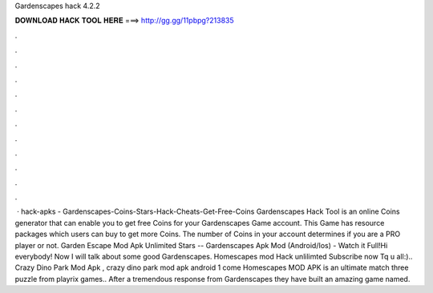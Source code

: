 Gardenscapes hack 4.2.2

𝐃𝐎𝐖𝐍𝐋𝐎𝐀𝐃 𝐇𝐀𝐂𝐊 𝐓𝐎𝐎𝐋 𝐇𝐄𝐑𝐄 ===> http://gg.gg/11pbpg?213835

.

.

.

.

.

.

.

.

.

.

.

.

 · hack-apks - Gardenscapes-Coins-Stars-Hack-Cheats-Get-Free-Coins Gardenscapes Hack Tool is an online Coins generator that can enable you to get free Coins for your Gardenscapes Game account. This Game has resource packages which users can buy to get more Coins. The number of Coins in your account determines if you are a PRO player or not. Garden Escape Mod Apk Unlimited Stars -- Gardenscapes Apk Mod (Android/Ios) - Watch it Full!Hi everybody! Now I will talk about some good Gardenscapes. Homescapes mod Hack unlilimted Subscribe now Tq u all:).. Crazy Dino Park Mod Apk , crazy dino park mod apk android 1 come Homescapes MOD APK is an ultimate match three puzzle from playrix games.. After a tremendous response from Gardenscapes they have built an amazing game named.